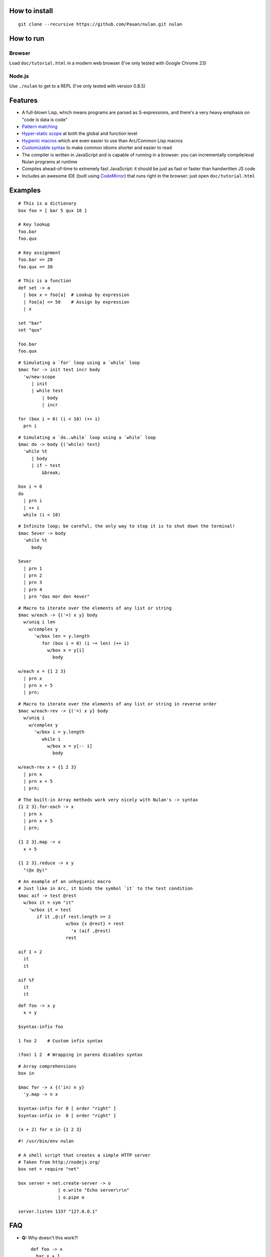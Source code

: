 How to install
==============

::

  git clone --recursive https://github.com/Pauan/nulan.git nulan


How to run
==========

Browser
-------

Load ``doc/tutorial.html`` in a modern web browser (I've only tested with Google Chrome 23)


Node.js
-------

Use ``./nulan`` to get to a REPL (I've only tested with version 0.8.5)


Features
========

* A full-blown Lisp, which means programs are parsed as S-expressions, and there's a very heavy emphasis on "code is data is code"

* `Pattern matching <nulan/blob/javascript/notes/Pattern%20matching.rst>`_

* `Hyper-static scope <nulan/blob/javascript/notes/Hyper-static%20scope.rst>`_ at both the global and function level

* `Hygienic macros <nulan/blob/javascript/notes/Hygienic%20macros.rst>`_ which are even easier to use than Arc/Common Lisp macros

* `Customizable syntax <nulan/blob/javascript/notes/Customizable%20syntax.rst>`_ to make common idioms shorter and easier to read

* The compiler is written in JavaScript and is capable of running in a browser: you can incrementally compile/eval Nulan programs at runtime

* Compiles ahead-of-time to extremely fast JavaScript: it should be just as fast or faster than handwritten JS code

* Includes an awesome IDE (built using `CodeMirror <http://codemirror.net/>`_) that runs right in the browser: just open ``doc/tutorial.html``


Examples
========

::

  # This is a dictionary
  box foo = [ bar 5 qux 10 ]

  # Key lookup
  foo.bar
  foo.qux

  # Key assignment
  foo.bar <= 20
  foo.qux <= 30

  # This is a function
  def set -> a
    | box x = foo[a]  # Lookup by expression
    | foo[a] <= 50    # Assign by expression
    | x

  set "bar"
  set "qux"

  foo.bar
  foo.qux

::

  # Simulating a `for` loop using a `while` loop
  $mac for -> init test incr body
    'w/new-scope
       | init
       | while test
           | body
           | incr

  for (box i = 0) (i < 10) (++ i)
    prn i

::

  # Simulating a `do..while` loop using a `while` loop
  $mac do -> body {('while) test}
    'while %t
       | body
       | if ~ test
           &break;

  box i = 0
  do
    | prn i
    | ++ i
    while (i < 10)

::

  # Infinite loop; be careful, the only way to stop it is to shut down the terminal!
  $mac 5ever -> body
    'while %t
       body

  5ever
    | prn 1
    | prn 2
    | prn 3
    | prn 4
    | prn "das mor den 4ever"

::

  # Macro to iterate over the elements of any list or string
  $mac w/each -> {('=) x y} body
    w/uniq i len
      w/complex y
        'w/box len = y.length
           for (box i = 0) (i ~= len) (++ i)
             w/box x = y[i]
               body

  w/each x = {1 2 3}
    | prn x
    | prn x + 5
    | prn;

::

  # Macro to iterate over the elements of any list or string in reverse order
  $mac w/each-rev -> {('=) x y} body
    w/uniq i
      w/complex y
        'w/box i = y.length
           while i
             w/box x = y[-- i]
               body

  w/each-rev x = {1 2 3}
    | prn x
    | prn x + 5
    | prn;

::

  # The built-in Array methods work very nicely with Nulan's -> syntax
  {1 2 3}.for-each -> x
    | prn x
    | prn x + 5
    | prn;

  {1 2 3}.map -> x
    x + 5

  {1 2 3}.reduce -> x y
    "(@x @y)"

::

  # An example of an unhygienic macro
  # Just like in Arc, it binds the symbol `it` to the test condition
  $mac aif -> test @rest
    w/box it = sym "it"
      'w/box it = test
         if it ,@:if rest.length >= 2
                    w/box {x @rest} = rest
                      'x (aif ,@rest)
                    rest

  aif 1 + 2
    it
    it

  aif %f
    it
    it

::

  def foo -> x y
    x + y

  $syntax-infix foo

  1 foo 2    # Custom infix syntax

  (foo) 1 2  # Wrapping in parens disables syntax

::

  # Array comprehensions
  box in

  $mac for -> x {('in) n y}
    'y.map -> n x

  $syntax-infix for 0 [ order "right" ]
  $syntax-infix in  0 [ order "right" ]

  (x + 2) for x in {1 2 3}

::

  #! /usr/bin/env nulan

  # A shell script that creates a simple HTTP server
  # Taken from http://nodejs.org/
  box net = require "net"

  box server = net.create-server -> o
                 | o.write "Echo server\r\n"
                 | o.pipe o

  server.listen 1337 "127.0.0.1"


FAQ
===

* **Q:** Why doesn't this work?!

  ::

    def foo -> x
      bar x + 1

    def bar -> x
      x + 5

    foo 20

  **A:** Nulan uses hyper-static scope, so you need to rearrange it so ``foo`` is defined after ``bar``::

    def bar -> x
      x + 5

    def foo -> x
      bar x + 1

    foo 20

* **Q:** Well, okay, but what about this?

  ::

    $mac foo ->
      '1 + 2

    prn foo

  **A:** Nulan has a *very* strict separation between compile-time and run-time: things that exist at compile-time **cannot** be used at run-time in any way, shape, or form. And vice versa: things that exist at run-time cannot be used at compile-time.

  Certain macros like ``$mac`` are prefixed with ``$`` which indicates that they are evaluated at compile-time. To make the above example work, you have to evaluate the expression at compile-time by using ``$run``::

    $mac foo ->
      '1 + 2

    $run
      prn foo

* **Q:** If there's such a strict separation between the two, why does this work?

  ::

    def foo -> x
      x + 1

    $mac bar -> x
      'foo x

    bar 10

  **A:** Nulan replaces symbols with boxes. The *value* of the symbol ``foo`` is not available, but the *box* is.

  The ``'`` macro returns boxes, which means that the ``bar`` macro returns the *box* for ``foo``, not the *value* for ``foo``. This is the **only** way that you can use run-time stuff at compile-time.

  However, this would not work...

  ::

    $mac bar -> x
      foo x

  ...because it's trying to use the *value* of the ``foo`` symbol, which doesn't exist at compile-time.

  In addition, if a *macro* is the first element of a list, it is evaluated at compile-time, which is why ``bar 10`` works. But ``prn bar 10`` would **not** work, because the macro ``bar`` isn't the first element of the list

* **Q:**
